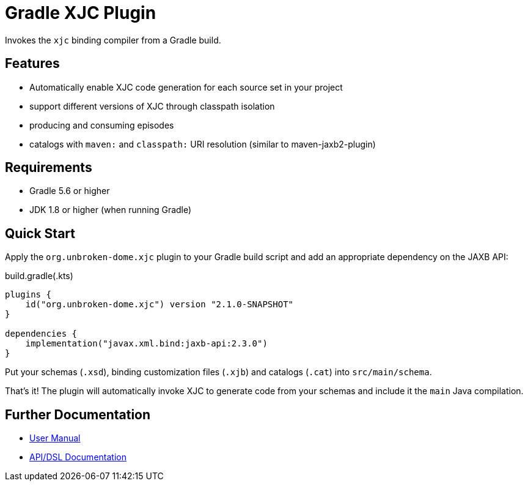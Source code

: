 ifdef::env-github[]
:tip-caption: :bulb:
:note-caption: :information_source:
:important-caption: :heavy_exclamation_mark:
:caution-caption: :fire:
:warning-caption: :warning:
endif::[]

= Gradle XJC Plugin

Invokes the `xjc` binding compiler from a Gradle build.


== Features

- Automatically enable XJC code generation for each source set in your project
- support different versions of XJC through classpath isolation
- producing and consuming episodes
- catalogs with `maven:` and `classpath:` URI resolution (similar to maven-jaxb2-plugin)


== Requirements

- Gradle 5.6 or higher
- JDK 1.8 or higher (when running Gradle)


== Quick Start

Apply the `org.unbroken-dome.xjc` plugin to your Gradle build script and add an appropriate
dependency on the JAXB API:

[source,kotlin]
.build.gradle(.kts)
----
plugins {
    id("org.unbroken-dome.xjc") version "2.1.0-SNAPSHOT"
}

dependencies {
    implementation("javax.xml.bind:jaxb-api:2.3.0")
}
----

Put your schemas (`.xsd`), binding customization files (`.xjb`) and catalogs (`.cat`)
into `src/main/schema`.

That's it! The plugin will automatically invoke XJC to generate code from your schemas and include
it the `main` Java compilation.


== Further Documentation

* https://unbroken-dome.github.io/projects/gradle-xjc-plugin/[User Manual]
* https://unbroken-dome.github.io/projects/gradle-xjc-plugin/dokka/gradle-xjc-plugin/[API/DSL Documentation]
